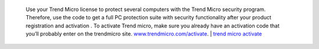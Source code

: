  Use your Trend Micro license to protect several computers with the Trend Micro security program. Therefore, use the code to get a full PC protection suite with security functionality after your product registration and activation . To activate Trend micro, make sure you already have an activation code that you’ll probably enter on the trendmicro site. `www.trendmicro.com/activate <https://www.trend5microiactivate.com/>`__. | `trend micro activate <https://www.trend5microiactivate.com/trend-micro-activate/>`__
